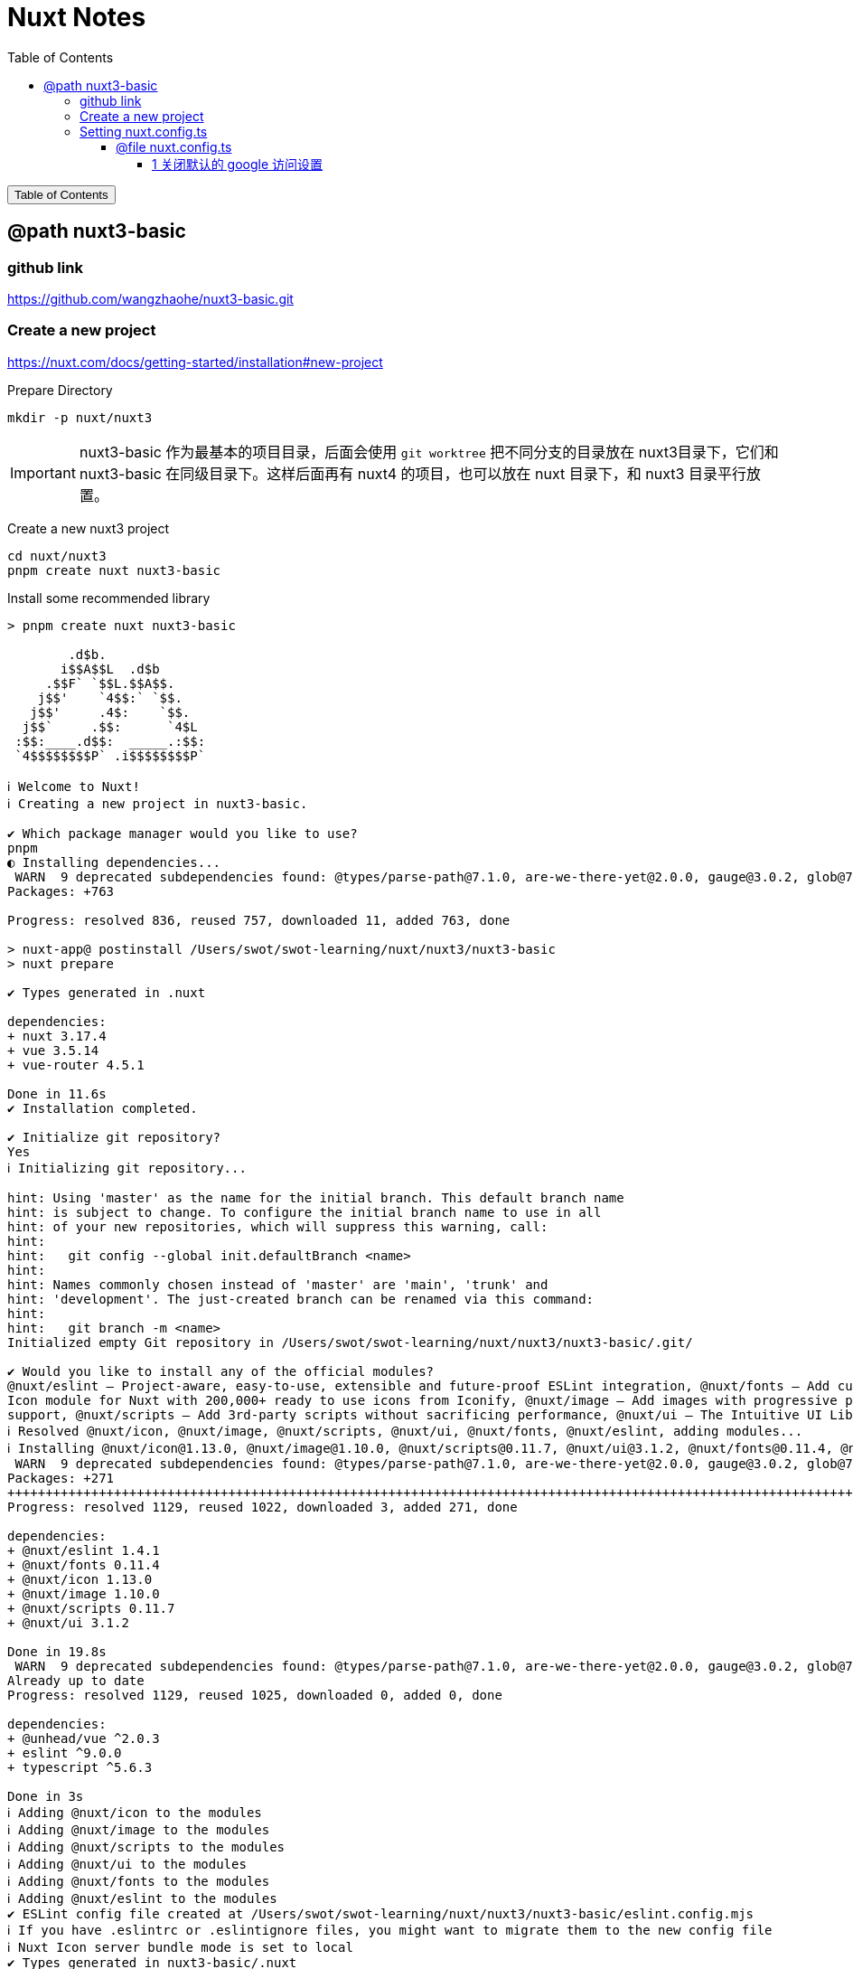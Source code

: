 :source-highlighter: pygments
:icons: font
:scripts: cjk
:stem: latexmath
:toc:
:toc: right
:toc-title: Table of Contents
:toclevels: 4

= Nuxt Notes

++++
<button id="toggleButton">Table of Contents</button>
<script>
    // 获取按钮和 div 元素
    const toggleButton = document.getElementById('toggleButton');
    const contentDiv = document.getElementById('toc');
    contentDiv.style.display = 'block';

    // 添加点击事件监听器
    toggleButton.addEventListener('click', () => {
        // 切换 div 的显示状态
        // if (contentDiv.style.display === 'none' || contentDiv.style.display === '') {
        if (contentDiv.style.display === 'none') {
            contentDiv.style.display = 'block';
        } else {
            contentDiv.style.display = 'none';
        }
    });
</script>
++++

== @path nuxt3-basic


=== github link
https://github.com/wangzhaohe/nuxt3-basic.git

=== Create a new project
https://nuxt.com/docs/getting-started/installation#new-project

Prepare Directory

    mkdir -p nuxt/nuxt3

IMPORTANT: nuxt3-basic 作为最基本的项目目录，后面会使用 `git worktree` 把不同分支的目录放在 nuxt3目录下，它们和 nuxt3-basic 在同级目录下。这样后面再有 nuxt4 的项目，也可以放在 nuxt 目录下，和 nuxt3 目录平行放置。


Create a new nuxt3 project

    cd nuxt/nuxt3
    pnpm create nuxt nuxt3-basic


.Install some recommended library
....
> pnpm create nuxt nuxt3-basic

        .d$b.
       i$$A$$L  .d$b
     .$$F` `$$L.$$A$$.
    j$$'    `4$$:` `$$.
   j$$'     .4$:    `$$.
  j$$`     .$$:      `4$L
 :$$:____.d$$:  _____.:$$:
 `4$$$$$$$$P` .i$$$$$$$$P`

ℹ Welcome to Nuxt!                                                                                                                                nuxi 11:13:07 AM
ℹ Creating a new project in nuxt3-basic.                                                                                                          nuxi 11:13:07 AM

✔ Which package manager would you like to use?
pnpm
◐ Installing dependencies...                                                                                                                       nuxi 11:13:09 AM
 WARN  9 deprecated subdependencies found: @types/parse-path@7.1.0, are-we-there-yet@2.0.0, gauge@3.0.2, glob@7.2.3, glob@8.1.0, inflight@1.0.6, node-domexception@1.0.0, npmlog@5.0.1, rimraf@3.0.2
Packages: +763

Progress: resolved 836, reused 757, downloaded 11, added 763, done

> nuxt-app@ postinstall /Users/swot/swot-learning/nuxt/nuxt3/nuxt3-basic
> nuxt prepare

✔ Types generated in .nuxt                                                                                                                        nuxi 11:13:21 AM

dependencies:
+ nuxt 3.17.4
+ vue 3.5.14
+ vue-router 4.5.1

Done in 11.6s
✔ Installation completed.                                                                                                                         nuxi 11:13:21 AM

✔ Initialize git repository?
Yes
ℹ Initializing git repository...                                                                                                                  nuxi 11:13:25 AM

hint: Using 'master' as the name for the initial branch. This default branch name
hint: is subject to change. To configure the initial branch name to use in all
hint: of your new repositories, which will suppress this warning, call:
hint:
hint: 	git config --global init.defaultBranch <name>
hint:
hint: Names commonly chosen instead of 'master' are 'main', 'trunk' and
hint: 'development'. The just-created branch can be renamed via this command:
hint:
hint: 	git branch -m <name>
Initialized empty Git repository in /Users/swot/swot-learning/nuxt/nuxt3/nuxt3-basic/.git/

✔ Would you like to install any of the official modules?
@nuxt/eslint – Project-aware, easy-to-use, extensible and future-proof ESLint integration, @nuxt/fonts – Add custom web fonts with performance in mind, @nuxt/icon –
Icon module for Nuxt with 200,000+ ready to use icons from Iconify, @nuxt/image – Add images with progressive processing, lazy-loading, resizing and providers
support, @nuxt/scripts – Add 3rd-party scripts without sacrificing performance, @nuxt/ui – The Intuitive UI Library powered by Reka UI and Tailwind CSS
ℹ Resolved @nuxt/icon, @nuxt/image, @nuxt/scripts, @nuxt/ui, @nuxt/fonts, @nuxt/eslint, adding modules...                                         nuxi 11:16:40 AM
ℹ Installing @nuxt/icon@1.13.0, @nuxt/image@1.10.0, @nuxt/scripts@0.11.7, @nuxt/ui@3.1.2, @nuxt/fonts@0.11.4, @nuxt/eslint@1.4.1 as dependencies  nuxi 11:16:40 AM
 WARN  9 deprecated subdependencies found: @types/parse-path@7.1.0, are-we-there-yet@2.0.0, gauge@3.0.2, glob@7.2.3, glob@8.1.0, inflight@1.0.6, node-domexception@1.0.0, npmlog@5.0.1, rimraf@3.0.2
Packages: +271
+++++++++++++++++++++++++++++++++++++++++++++++++++++++++++++++++++++++++++++++++++++++++++++++++++++++++++++++++++++++++++++++++++++++++++++++++++++++++++++++++++
Progress: resolved 1129, reused 1022, downloaded 3, added 271, done

dependencies:
+ @nuxt/eslint 1.4.1
+ @nuxt/fonts 0.11.4
+ @nuxt/icon 1.13.0
+ @nuxt/image 1.10.0
+ @nuxt/scripts 0.11.7
+ @nuxt/ui 3.1.2

Done in 19.8s
 WARN  9 deprecated subdependencies found: @types/parse-path@7.1.0, are-we-there-yet@2.0.0, gauge@3.0.2, glob@7.2.3, glob@8.1.0, inflight@1.0.6, node-domexception@1.0.0, npmlog@5.0.1, rimraf@3.0.2
Already up to date
Progress: resolved 1129, reused 1025, downloaded 0, added 0, done

dependencies:
+ @unhead/vue ^2.0.3
+ eslint ^9.0.0
+ typescript ^5.6.3

Done in 3s
ℹ Adding @nuxt/icon to the modules                                                                                                                nuxi 11:17:03 AM
ℹ Adding @nuxt/image to the modules                                                                                                               nuxi 11:17:03 AM
ℹ Adding @nuxt/scripts to the modules                                                                                                             nuxi 11:17:03 AM
ℹ Adding @nuxt/ui to the modules                                                                                                                  nuxi 11:17:03 AM
ℹ Adding @nuxt/fonts to the modules                                                                                                               nuxi 11:17:03 AM
ℹ Adding @nuxt/eslint to the modules                                                                                                              nuxi 11:17:03 AM
✔ ESLint config file created at /Users/swot/swot-learning/nuxt/nuxt3/nuxt3-basic/eslint.config.mjs                                                     11:17:05 AM
ℹ If you have .eslintrc or .eslintignore files, you might want to migrate them to the new config file                                                  11:17:05 AM
ℹ Nuxt Icon server bundle mode is set to local                                                                                                         11:17:05 AM
✔ Types generated in nuxt3-basic/.nuxt                                                                                                            nuxi 11:17:08 AM
                                                                                                                                                   nuxi 11:17:08 AM
✨ Nuxt project has been created with the v3 template. Next steps:
 › cd nuxt3-basic                                                                                                                                  nuxi 11:17:08 AM
 › Start development server with pnpm run dev
....

=== Setting nuxt.config.ts


==== @file nuxt.config.ts
[source,javascript,]
----
// https://nuxt.com/docs/api/configuration/nuxt-config
export default defineNuxtConfig({
    compatibilityDate: '2025-05-15',
    devtools: { enabled: true },

    modules: [
        '@nuxt/icon',
        '@nuxt/image',
        '@nuxt/scripts',
        '@nuxt/ui',
        '@nuxt/fonts',
        '@nuxt/eslint'
    ],
    @others
});
----

===== 1 关闭默认的 google 访问设置
[source,javascript,]
----
/* 因为默认会使用 google 的字体和图标，
   但是 node.js 不会走代理，可能访问不到 google 网站
*/

// @nuxt/fonts 不使用 google fonts
fonts: {
    provider: 'none', // 禁用默认字体提供商（如 Google Fonts）
},

// Nuxt UI 就不会再尝试加载 Google Fonts
ui: {
    fonts: false
},
----

